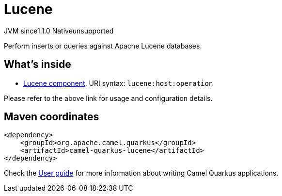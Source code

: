 // Do not edit directly!
// This file was generated by camel-quarkus-maven-plugin:update-extension-doc-page

= Lucene
:cq-artifact-id: camel-quarkus-lucene
:cq-native-supported: false
:cq-status: Preview
:cq-description: Perform inserts or queries against Apache Lucene databases.
:cq-deprecated: false
:cq-jvm-since: 1.1.0
:cq-native-since: n/a

[.badges]
[.badge-key]##JVM since##[.badge-supported]##1.1.0## [.badge-key]##Native##[.badge-unsupported]##unsupported##

Perform inserts or queries against Apache Lucene databases.

== What's inside

* https://camel.apache.org/components/latest/lucene-component.html[Lucene component], URI syntax: `lucene:host:operation`

Please refer to the above link for usage and configuration details.

== Maven coordinates

[source,xml]
----
<dependency>
    <groupId>org.apache.camel.quarkus</groupId>
    <artifactId>camel-quarkus-lucene</artifactId>
</dependency>
----

Check the xref:user-guide/index.adoc[User guide] for more information about writing Camel Quarkus applications.
